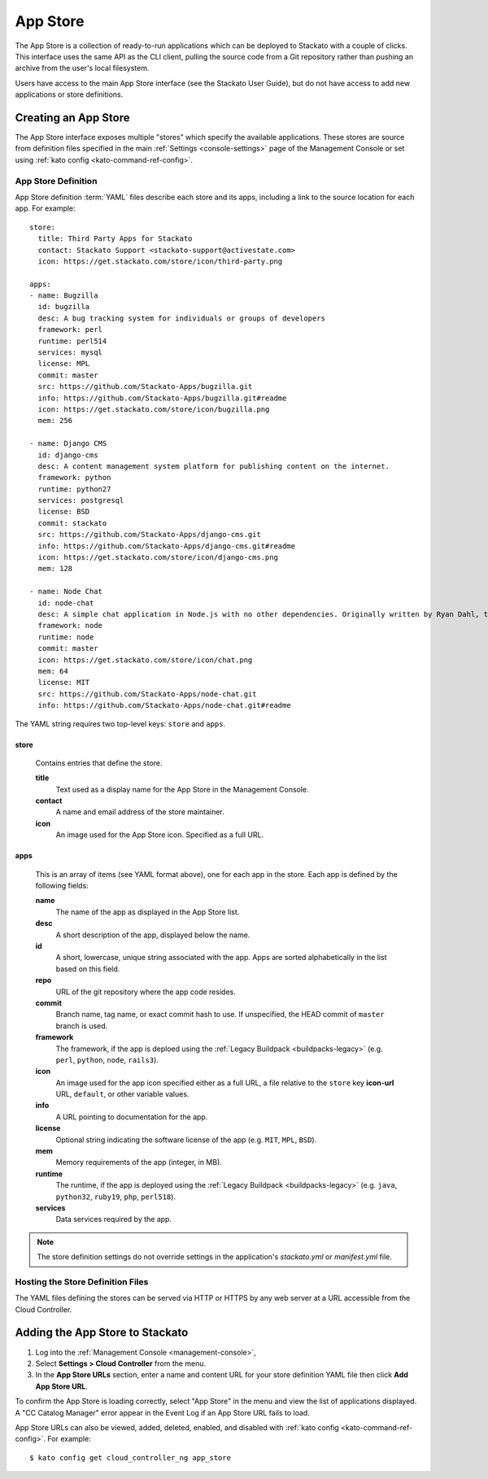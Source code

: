 .. _app-store:

.. index:: App Store

App Store
=========

The App Store is a collection of ready-to-run applications which can be
deployed to Stackato with a couple of clicks. This interface uses the
same API as the CLI client, pulling the source code from a Git
repository rather than pushing an archive from the user's local
filesystem.

Users have access to the main App Store interface (see the Stackato
User Guide), but do not have access to add new applications or store
definitions.

Creating an App Store
---------------------

The App Store interface exposes multiple "stores" which specify the
available applications. These stores are source from definition files
specified in the main :ref:`Settings <console-settings>` page of the
Management Console or set using :ref:`kato config
<kato-command-ref-config>`.

App Store Definition
^^^^^^^^^^^^^^^^^^^^

App Store definition :term:`YAML` files describe each store and its
apps, including a link to the source location for each app. For
example::

  store:
    title: Third Party Apps for Stackato
    contact: Stackato Support <stackato-support@activestate.com>
    icon: https://get.stackato.com/store/icon/third-party.png
  
  apps:
  - name: Bugzilla
    id: bugzilla
    desc: A bug tracking system for individuals or groups of developers
    framework: perl
    runtime: perl514
    services: mysql
    license: MPL
    commit: master
    src: https://github.com/Stackato-Apps/bugzilla.git
    info: https://github.com/Stackato-Apps/bugzilla.git#readme
    icon: https://get.stackato.com/store/icon/bugzilla.png
    mem: 256
  
  - name: Django CMS
    id: django-cms
    desc: A content management system platform for publishing content on the internet.
    framework: python
    runtime: python27
    services: postgresql
    license: BSD
    commit: stackato
    src: https://github.com/Stackato-Apps/django-cms.git
    info: https://github.com/Stackato-Apps/django-cms.git#readme
    icon: https://get.stackato.com/store/icon/django-cms.png
    mem: 128
  
  - name: Node Chat
    id: node-chat
    desc: A simple chat application in Node.js with no other dependencies. Originally written by Ryan Dahl, the creator of Node.js.
    framework: node
    runtime: node
    commit: master
    icon: https://get.stackato.com/store/icon/chat.png
    mem: 64
    license: MIT
    src: https://github.com/Stackato-Apps/node-chat.git
    info: https://github.com/Stackato-Apps/node-chat.git#readme

The YAML string requires two top-level keys: ``store`` and ``apps``.

store
~~~~~

  Contains entries that define the store.

  **title**
    Text used as a display name for the App Store in the Management Console.
    
  **contact**
    A name and email address of the store maintainer.

  **icon**
    An image used for the App Store icon. Specified as a full URL.


apps
~~~~

  This is an array of items (see YAML format above), one for each app in
  the store. Each app is defined by the following fields:

  **name**
    The name of the app as displayed in the App Store list.

  **desc**
    A short description of the app, displayed below the name.

  **id**
    A short, lowercase, unique string associated with the app. Apps are
    sorted alphabetically in the list based on this field.

  **repo**
    URL of the git repository where the app code resides.

  **commit** 
    Branch name, tag name, or exact commit hash to use. If unspecified,
    the HEAD commit of ``master`` branch is used.

  **framework** 
    The framework, if the app is deploed using the :ref:`Legacy
    Buildpack <buildpacks-legacy>` (e.g. ``perl``, ``python``,
    ``node``, ``rails3``).

  **icon** 
    An image used for the app icon specified either as a full URL, 
    a file relative to the ``store`` key **icon-url** URL, 
    ``default``, or other variable values.

  **info**
    A URL pointing to documentation for the app.

  **license** 
    Optional string indicating the software license of the app (e.g.
    ``MIT``, ``MPL``, ``BSD``).

  **mem**
    Memory requirements of the app (integer, in MB).

  **runtime** 
    The runtime, if the app is deployed using the :ref:`Legacy Buildpack
    <buildpacks-legacy>` (e.g. ``java``, ``python32``, ``ruby19``,
    ``php``, ``perl518``).

  **services**
    Data services required by the app.


.. note::
  The store definition settings do not override settings in the
  application's *stackato.yml* or *manifest.yml* file.


Hosting the Store Definition Files
^^^^^^^^^^^^^^^^^^^^^^^^^^^^^^^^^^

The YAML files defining the stores can be served via HTTP or HTTPS by
any web server at a URL accessible from the Cloud Controller.

	
Adding the App Store to Stackato
--------------------------------

#. Log into the :ref:`Management Console <management-console>`, 
#. Select **Settings > Cloud Controller** from the menu.
#. In the **App Store URLs** section, enter a name and content URL for 
   your store definition YAML file then click **Add App Store URL**.

To confirm the App Store is loading correctly, select "App Store" in the
menu and view the list of applications displayed. A "CC Catalog Manager"
error appear in the Event Log if an App Store URL fails to load.

App Store URLs can also be viewed, added, deleted, enabled, and disabled
with :ref:`kato config <kato-command-ref-config>`. For example::

  $ kato config get cloud_controller_ng app_store

